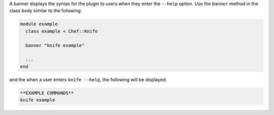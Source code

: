 .. The contents of this file are included in multiple topics.
.. This file should not be changed in a way that hinders its ability to appear in multiple documentation sets.


A banner displays the syntax for the plugin to users when they enter the ``--help`` option. Use the ``banner`` method in the class body similar to the following:

.. code-block:: ruby

   module example
     class example < Chef::Knife

     banner "knife example"
   
     ...
   end

and the when a user enters ``knife --help``, the following will be displayed:

.. code-block:: bash

   **EXAMPLE COMMANDS**
   knife example
